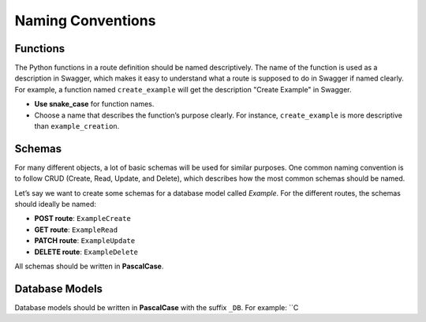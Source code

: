 Naming Conventions
==================

Functions
---------

The Python functions in a route definition should be named descriptively. The name of the function is used as a description in Swagger, which makes it easy to understand what a route is supposed to do in Swagger if named clearly. For example, a function named ``create_example`` will get the description "Create Example" in Swagger.

- **Use snake_case** for function names.
- Choose a name that describes the function’s purpose clearly. For instance, ``create_example`` is more descriptive than ``example_creation``.

Schemas
-------

For many different objects, a lot of basic schemas will be used for similar purposes. One common naming convention is to follow CRUD (Create, Read, Update, and Delete), which describes how the most common schemas should be named.

Let’s say we want to create some schemas for a database model called *Example*. For the different routes, the schemas should ideally be named:

- **POST route**: ``ExampleCreate``
- **GET route**: ``ExampleRead``
- **PATCH route**: ``ExampleUpdate``
- **DELETE route**: ``ExampleDelete``

All schemas should be written in **PascalCase**.

Database Models
---------------

Database models should be written in **PascalCase** with the suffix ``_DB``. For example: ``C
